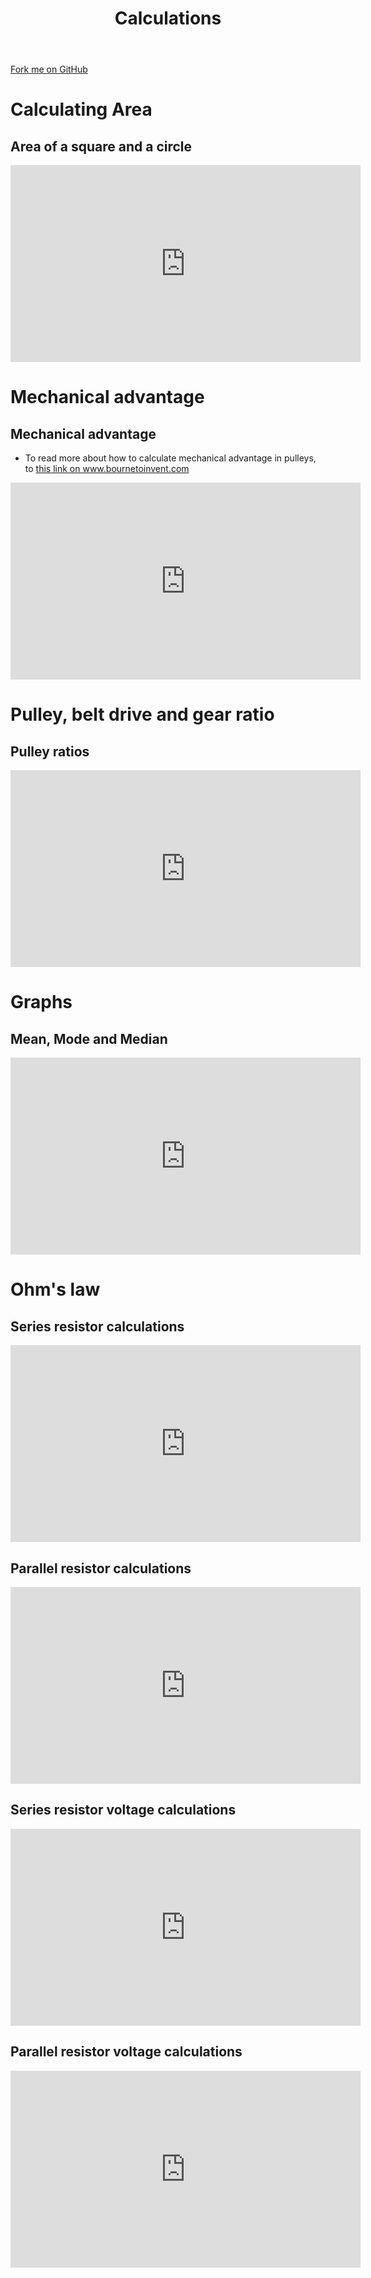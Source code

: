 #+STARTUP:indent
#+HTML_HEAD: <link rel="stylesheet" type="text/css" href="css/styles.css"/>
#+HTML_HEAD_EXTRA: <link href='http://fonts.googleapis.com/css?family=Ubuntu+Mono|Ubuntu' rel='stylesheet' type='text/css'>
#+BEGIN_COMMENT
#+STYLE: <link rel="stylesheet" type="text/css" href="css/styles.css"/>
#+STYLE: <link href='http://fonts.googleapis.com/css?family=Ubuntu+Mono|Ubuntu' rel='stylesheet' type='text/css'>
#+END_COMMENT
#+OPTIONS: f:nil author:nil num:1 creator:nil timestamp:nil 
#+TITLE: Calculations
#+AUTHOR: C. Delport

#+BEGIN_HTML
<div class=ribbon>
<a href="https://github.com/stcd11/gcse_de_theory">Fork me on GitHub</a>
</div>
<center>
<img src='./img/math.jpg' width=25%>
</center>
#+END_HTML

* COMMENT Use as a template
:PROPERTIES:
:HTML_CONTAINER_CLASS: activity
:END:
** Learn It
:PROPERTIES:
:HTML_CONTAINER_CLASS: learn
:END:

** Research It
:PROPERTIES:
:HTML_CONTAINER_CLASS: research
:END:

** Design It
:PROPERTIES:
:HTML_CONTAINER_CLASS: design
:END:

** Build It
:PROPERTIES:
:HTML_CONTAINER_CLASS: build
:END:

** Test It
:PROPERTIES:
:HTML_CONTAINER_CLASS: test
:END:

** Run It
:PROPERTIES:
:HTML_CONTAINER_CLASS: run
:END:

** Document It
:PROPERTIES:
:HTML_CONTAINER_CLASS: document
:END:

** Code It
:PROPERTIES:
:HTML_CONTAINER_CLASS: code
:END:

** Program It
:PROPERTIES:
:HTML_CONTAINER_CLASS: program
:END:

** Try It
:PROPERTIES:
:HTML_CONTAINER_CLASS: try
:END:

** Badge It
:PROPERTIES:
:HTML_CONTAINER_CLASS: badge
:END:

** Save It
:PROPERTIES:
:HTML_CONTAINER_CLASS: save
:END:

e* Introduction
[[file:img/pic.jpg]]
:PROPERTIES:
:HTML_CONTAINER_CLASS: intro
:END:
* Calculating Area
:PROPERTIES:
:HTML_CONTAINER_CLASS: activity
:END:
** Area of a square and a circle
:PROPERTIES:
:HTML_CONTAINER_CLASS: learn
:END:
#+BEGIN_HTML
<iframe width="560" height="315" src="https://www.youtube.com/embed/xCdxURXMdFY" frameborder="0" allow="autoplay; encrypted-media" allowfullscreen></iframe>
#+END_HTML
* Mechanical advantage
:PROPERTIES:
:HTML_CONTAINER_CLASS: activity
:END:
** Mechanical advantage
:PROPERTIES:
:HTML_CONTAINER_CLASS: try
:END:
- To read more about how to calculate mechanical advantage in pulleys, to [[https://www.bournetoinvent.com/projects/7-SC-Mechanisms/pages/2_Lesson.html][this link on www.bournetoinvent.com]]
#+BEGIN_HTML
<iframe width="560" height="315" src="https://www.youtube.com/embed/jAPxALm9fZA" frameborder="0" allow="autoplay; encrypted-media" allowfullscreen></iframe>
#+END_HTML
* Pulley, belt drive and gear ratio
:PROPERTIES:
:HTML_CONTAINER_CLASS: activity
:END:
** Pulley ratios
:PROPERTIES:
:HTML_CONTAINER_CLASS: try
:END:
#+BEGIN_HTML
<iframe width="560" height="315" src="https://www.youtube.com/embed/pDv_MONInEA" frameborder="0" allow="autoplay; encrypted-media" allowfullscreen></iframe>
#+END_HTML
* Graphs
:PROPERTIES:
:HTML_CONTAINER_CLASS: activity
:END:
** Mean, Mode and Median
:PROPERTIES:
:HTML_CONTAINER_CLASS: try
:END:
#+BEGIN_HTML
<iframe width="560" height="315" src="https://www.youtube.com/embed/GaEvFaVa6OU" frameborder="0" allow="autoplay; encrypted-media" allowfullscreen></iframe>
#+END_HTML
* Ohm's law
:PROPERTIES:
:HTML_CONTAINER_CLASS: activity
:END:
** Series resistor calculations
:PROPERTIES:
:HTML_CONTAINER_CLASS: try
:END:
#+BEGIN_HTML
<iframe width="560" height="315" src="https://www.youtube.com/embed/LECvF5VCz1w" frameborder="0" allow="autoplay; encrypted-media" allowfullscreen></iframe>
#+END_HTML
** Parallel resistor calculations
:PROPERTIES:
:HTML_CONTAINER_CLASS: try
:END:
#+BEGIN_HTML
<iframe width="560" height="315" src="https://www.youtube.com/embed/UcSv5Xm8BMc" frameborder="0" allow="autoplay; encrypted-media" allowfullscreen></iframe>
#+END_HTML
** Series resistor voltage calculations
:PROPERTIES:
:HTML_CONTAINER_CLASS: try
:END:
#+BEGIN_HTML
<iframe width="560" height="315" src="https://www.youtube.com/embed/W1UH0jzWjtI" frameborder="0" allow="autoplay; encrypted-media" allowfullscreen></iframe>
#+END_HTML
** Parallel resistor voltage calculations
:PROPERTIES:
:HTML_CONTAINER_CLASS: try
:END:
#+BEGIN_HTML
<iframe width="560" height="315" src="https://www.youtube.com/embed/WT6wbh39MX4" frameborder="0" allow="autoplay; encrypted-media" allowfullscreen></iframe>
#+END_HTML
